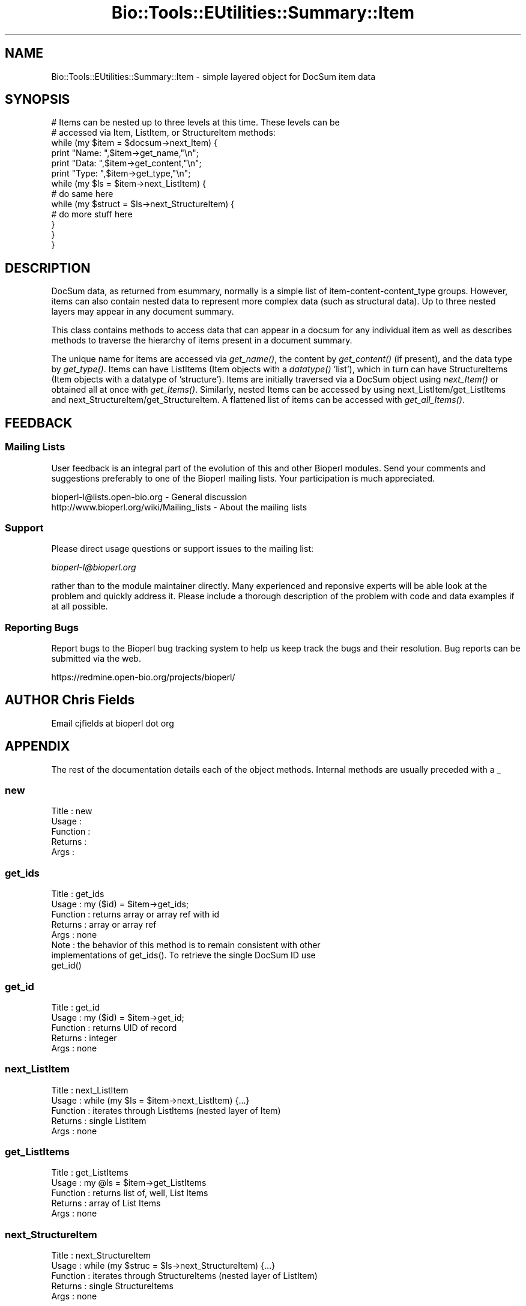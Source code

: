 .\" Automatically generated by Pod::Man 2.25 (Pod::Simple 3.16)
.\"
.\" Standard preamble:
.\" ========================================================================
.de Sp \" Vertical space (when we can't use .PP)
.if t .sp .5v
.if n .sp
..
.de Vb \" Begin verbatim text
.ft CW
.nf
.ne \\$1
..
.de Ve \" End verbatim text
.ft R
.fi
..
.\" Set up some character translations and predefined strings.  \*(-- will
.\" give an unbreakable dash, \*(PI will give pi, \*(L" will give a left
.\" double quote, and \*(R" will give a right double quote.  \*(C+ will
.\" give a nicer C++.  Capital omega is used to do unbreakable dashes and
.\" therefore won't be available.  \*(C` and \*(C' expand to `' in nroff,
.\" nothing in troff, for use with C<>.
.tr \(*W-
.ds C+ C\v'-.1v'\h'-1p'\s-2+\h'-1p'+\s0\v'.1v'\h'-1p'
.ie n \{\
.    ds -- \(*W-
.    ds PI pi
.    if (\n(.H=4u)&(1m=24u) .ds -- \(*W\h'-12u'\(*W\h'-12u'-\" diablo 10 pitch
.    if (\n(.H=4u)&(1m=20u) .ds -- \(*W\h'-12u'\(*W\h'-8u'-\"  diablo 12 pitch
.    ds L" ""
.    ds R" ""
.    ds C` ""
.    ds C' ""
'br\}
.el\{\
.    ds -- \|\(em\|
.    ds PI \(*p
.    ds L" ``
.    ds R" ''
'br\}
.\"
.\" Escape single quotes in literal strings from groff's Unicode transform.
.ie \n(.g .ds Aq \(aq
.el       .ds Aq '
.\"
.\" If the F register is turned on, we'll generate index entries on stderr for
.\" titles (.TH), headers (.SH), subsections (.SS), items (.Ip), and index
.\" entries marked with X<> in POD.  Of course, you'll have to process the
.\" output yourself in some meaningful fashion.
.ie \nF \{\
.    de IX
.    tm Index:\\$1\t\\n%\t"\\$2"
..
.    nr % 0
.    rr F
.\}
.el \{\
.    de IX
..
.\}
.\"
.\" Accent mark definitions (@(#)ms.acc 1.5 88/02/08 SMI; from UCB 4.2).
.\" Fear.  Run.  Save yourself.  No user-serviceable parts.
.    \" fudge factors for nroff and troff
.if n \{\
.    ds #H 0
.    ds #V .8m
.    ds #F .3m
.    ds #[ \f1
.    ds #] \fP
.\}
.if t \{\
.    ds #H ((1u-(\\\\n(.fu%2u))*.13m)
.    ds #V .6m
.    ds #F 0
.    ds #[ \&
.    ds #] \&
.\}
.    \" simple accents for nroff and troff
.if n \{\
.    ds ' \&
.    ds ` \&
.    ds ^ \&
.    ds , \&
.    ds ~ ~
.    ds /
.\}
.if t \{\
.    ds ' \\k:\h'-(\\n(.wu*8/10-\*(#H)'\'\h"|\\n:u"
.    ds ` \\k:\h'-(\\n(.wu*8/10-\*(#H)'\`\h'|\\n:u'
.    ds ^ \\k:\h'-(\\n(.wu*10/11-\*(#H)'^\h'|\\n:u'
.    ds , \\k:\h'-(\\n(.wu*8/10)',\h'|\\n:u'
.    ds ~ \\k:\h'-(\\n(.wu-\*(#H-.1m)'~\h'|\\n:u'
.    ds / \\k:\h'-(\\n(.wu*8/10-\*(#H)'\z\(sl\h'|\\n:u'
.\}
.    \" troff and (daisy-wheel) nroff accents
.ds : \\k:\h'-(\\n(.wu*8/10-\*(#H+.1m+\*(#F)'\v'-\*(#V'\z.\h'.2m+\*(#F'.\h'|\\n:u'\v'\*(#V'
.ds 8 \h'\*(#H'\(*b\h'-\*(#H'
.ds o \\k:\h'-(\\n(.wu+\w'\(de'u-\*(#H)/2u'\v'-.3n'\*(#[\z\(de\v'.3n'\h'|\\n:u'\*(#]
.ds d- \h'\*(#H'\(pd\h'-\w'~'u'\v'-.25m'\f2\(hy\fP\v'.25m'\h'-\*(#H'
.ds D- D\\k:\h'-\w'D'u'\v'-.11m'\z\(hy\v'.11m'\h'|\\n:u'
.ds th \*(#[\v'.3m'\s+1I\s-1\v'-.3m'\h'-(\w'I'u*2/3)'\s-1o\s+1\*(#]
.ds Th \*(#[\s+2I\s-2\h'-\w'I'u*3/5'\v'-.3m'o\v'.3m'\*(#]
.ds ae a\h'-(\w'a'u*4/10)'e
.ds Ae A\h'-(\w'A'u*4/10)'E
.    \" corrections for vroff
.if v .ds ~ \\k:\h'-(\\n(.wu*9/10-\*(#H)'\s-2\u~\d\s+2\h'|\\n:u'
.if v .ds ^ \\k:\h'-(\\n(.wu*10/11-\*(#H)'\v'-.4m'^\v'.4m'\h'|\\n:u'
.    \" for low resolution devices (crt and lpr)
.if \n(.H>23 .if \n(.V>19 \
\{\
.    ds : e
.    ds 8 ss
.    ds o a
.    ds d- d\h'-1'\(ga
.    ds D- D\h'-1'\(hy
.    ds th \o'bp'
.    ds Th \o'LP'
.    ds ae ae
.    ds Ae AE
.\}
.rm #[ #] #H #V #F C
.\" ========================================================================
.\"
.IX Title "Bio::Tools::EUtilities::Summary::Item 3"
.TH Bio::Tools::EUtilities::Summary::Item 3 "2013-07-16" "perl v5.14.2" "User Contributed Perl Documentation"
.\" For nroff, turn off justification.  Always turn off hyphenation; it makes
.\" way too many mistakes in technical documents.
.if n .ad l
.nh
.SH "NAME"
Bio::Tools::EUtilities::Summary::Item \- simple layered object for DocSum item data
.SH "SYNOPSIS"
.IX Header "SYNOPSIS"
.Vb 2
\&  # Items can be nested up to three levels at this time. These levels can be
\&  # accessed via Item, ListItem, or StructureItem methods:
\&
\&  while (my $item = $docsum\->next_Item) {
\&     print "Name: ",$item\->get_name,"\en";
\&     print "Data: ",$item\->get_content,"\en";
\&     print "Type: ",$item\->get_type,"\en";
\&     while (my $ls = $item\->next_ListItem) {
\&        # do same here
\&        while (my $struct = $ls\->next_StructureItem) {
\&           # do more stuff here
\&        }
\&     }
\&  }
.Ve
.SH "DESCRIPTION"
.IX Header "DESCRIPTION"
DocSum data, as returned from esummary, normally is a simple list of
item\-content\-content_type groups. However, items can also contain nested data to
represent more complex data (such as structural data). Up to three nested layers
may appear in any document summary.
.PP
This class contains methods to access data that can appear in a docsum for any
individual item as well as describes methods to traverse the hierarchy of items
present in a document summary.
.PP
The unique name for items are accessed via \fIget_name()\fR, the content by
\&\fIget_content()\fR (if present), and the data type by \fIget_type()\fR. Items can have
ListItems (Item objects with a \fIdatatype()\fR 'list'), which in turn can have
StructureItems (Item objects with a datatype of 'structure'). Items are
initially traversed via a DocSum object using \fInext_Item()\fR or obtained all at
once with \fIget_Items()\fR. Similarly, nested Items can be accessed by using
next_ListItem/get_ListItems and next_StructureItem/get_StructureItem.  A
flattened list of items can be accessed with \fIget_all_Items()\fR.
.SH "FEEDBACK"
.IX Header "FEEDBACK"
.SS "Mailing Lists"
.IX Subsection "Mailing Lists"
User feedback is an integral part of the
evolution of this and other Bioperl modules. Send
your comments and suggestions preferably to one
of the Bioperl mailing lists. Your participation
is much appreciated.
.PP
.Vb 2
\&  bioperl\-l@lists.open\-bio.org               \- General discussion
\&  http://www.bioperl.org/wiki/Mailing_lists  \- About the mailing lists
.Ve
.SS "Support"
.IX Subsection "Support"
Please direct usage questions or support issues to the mailing list:
.PP
\&\fIbioperl\-l@bioperl.org\fR
.PP
rather than to the module maintainer directly. Many experienced and 
reponsive experts will be able look at the problem and quickly 
address it. Please include a thorough description of the problem 
with code and data examples if at all possible.
.SS "Reporting Bugs"
.IX Subsection "Reporting Bugs"
Report bugs to the Bioperl bug tracking system to
help us keep track the bugs and their resolution.
Bug reports can be submitted via the web.
.PP
.Vb 1
\&  https://redmine.open\-bio.org/projects/bioperl/
.Ve
.SH "AUTHOR Chris Fields"
.IX Header "AUTHOR Chris Fields"
Email cjfields at bioperl dot org
.SH "APPENDIX"
.IX Header "APPENDIX"
The rest of the documentation details each of the
object methods. Internal methods are usually
preceded with a _
.SS "new"
.IX Subsection "new"
.Vb 5
\& Title    : new
\& Usage    : 
\& Function : 
\& Returns  : 
\& Args     :
.Ve
.SS "get_ids"
.IX Subsection "get_ids"
.Vb 8
\& Title    : get_ids
\& Usage    : my ($id) = $item\->get_ids;
\& Function : returns array or array ref with id
\& Returns  : array or array ref
\& Args     : none
\& Note     : the behavior of this method is to remain consistent with other 
\&            implementations of get_ids(). To retrieve the single DocSum ID use
\&            get_id()
.Ve
.SS "get_id"
.IX Subsection "get_id"
.Vb 5
\& Title    : get_id
\& Usage    : my ($id) = $item\->get_id;
\& Function : returns UID of record
\& Returns  : integer
\& Args     : none
.Ve
.SS "next_ListItem"
.IX Subsection "next_ListItem"
.Vb 5
\& Title    : next_ListItem
\& Usage    : while (my $ls = $item\->next_ListItem) {...}
\& Function : iterates through ListItems (nested layer of Item)
\& Returns  : single ListItem
\& Args     : none
.Ve
.SS "get_ListItems"
.IX Subsection "get_ListItems"
.Vb 5
\& Title    : get_ListItems
\& Usage    : my @ls = $item\->get_ListItems
\& Function : returns list of, well, List Items
\& Returns  : array of List Items
\& Args     : none
.Ve
.SS "next_StructureItem"
.IX Subsection "next_StructureItem"
.Vb 5
\& Title    : next_StructureItem
\& Usage    : while (my $struc = $ls\->next_StructureItem) {...}
\& Function : iterates through StructureItems (nested layer of ListItem)
\& Returns  : single StructureItems
\& Args     : none
.Ve
.SS "get_StructureItems"
.IX Subsection "get_StructureItems"
.Vb 5
\& Title    : get_StructureItems
\& Usage    : my @structs = $ls\->get_StructureItems
\& Function : returns list of Structure Items
\& Returns  : array of StructureItems
\& Args     : none
.Ve
.SS "next_subItem"
.IX Subsection "next_subItem"
.Vb 7
\& Title    : next_subItem
\& Usage    : while (my $it = $ls\->next_subItem) {...}
\& Function : iterates through the next layer of Items
\& Returns  : single Item
\& Args     : none
\& Notes    : unlike next_ListItem and next_StructureItem, this generically
\&            accesses any sub Items (useful for recursive calls, for example)
.Ve
.SS "get_subItems"
.IX Subsection "get_subItems"
.Vb 7
\& Title    : get_subItems
\& Usage    : my @items = $ls\->get_subItems
\& Function : returns list of sub Items
\& Returns  : array of Items
\& Args     : none
\& Notes    : unlike get_ListItems and get_StructureItems, this generically
\&            accesses any sub Items (useful for recursive calls, for example)
.Ve
.SS "get_name"
.IX Subsection "get_name"
.Vb 5
\& Title    : get_name
\& Usage    : my $nm = $ls\->get_name
\& Function : retrieves Item/ListItem/StructureItem name for this Item
\& Returns  : string
\& Args     : none
.Ve
.SS "get_type"
.IX Subsection "get_type"
.Vb 7
\& Title    : get_type
\& Usage    : my $type = $ls\->get_type
\& Function : retrieves Item/ListItem/StructureItem type 
\& Returns  : string
\& Args     : none
\& Note     : this is not the same as the datatype(), which describes the
\&            group this Item object belongs to
.Ve
.SS "get_content"
.IX Subsection "get_content"
.Vb 5
\& Title    : get_content
\& Usage    : my $data = $ls\->get_content
\& Function : retrieves Item/ListItem/StructureItem content (if any)
\& Returns  : string
\& Args     : none
.Ve
.SS "rewind"
.IX Subsection "rewind"
.Vb 7
\& Title    : rewind
\& Usage    : $item\->rewind()
\& Function : rewinds iterators
\& Returns  : none
\& Args     : [optional] No arg \- only rewinds current layer
\&           \*(Aqall\*(Aq \- rewind all DocSum object layers
\&                (Items, ListItems, StructureItems)
.Ve
.SH "ItemContainerI methods"
.IX Header "ItemContainerI methods"
.SS "next_Item"
.IX Subsection "next_Item"
.Vb 7
\& Title    : next_Item
\& Usage    : while (my $item = $docsum\->next_Item) {...}
\& Function : iterates through Items (nested layer of Item)
\& Returns  : single Item
\& Args     : [optional] single arg (string)
\&            \*(Aqflatten\*(Aq \- iterates through a flattened list ala
\&                          get_all_DocSum_Items()
.Ve
.SS "get_Items"
.IX Subsection "get_Items"
.Vb 5
\& Title    : get_Items
\& Usage    : my @items = $docsum\->get_Items
\& Function : returns list of, well, Items
\& Returns  : array of Items
\& Args     : none
.Ve
.SS "get_all_Items"
.IX Subsection "get_all_Items"
.Vb 8
\& Title    : get_all_Items
\& Usage    : my @items = $docsum\->get_all_Items
\& Function : returns flattened list of all Item objects (Items, ListItems,
\&            StructureItems)
\& Returns  : array of Items
\& Args     : none
\& Note     : items are added top\-down (similar order to using nested calls)
\&            in original list order.
\&
\&             1         2        7        8
\&           Item  \-   Item  \-  Item  \-  Item ...
\&                     |
\&                    | 3        6
\&                 ListItem \- ListItem
\&                   |
\&                  | 4          5
\&               Structure \- Structure
.Ve
.SS "get_all_names"
.IX Subsection "get_all_names"
.Vb 5
\& Title    : get_all_names
\& Usage    : my @names = get_all_names()
\& Function : Returns an array of names for all Item(s) in DocSum.
\& Returns  : array of unique strings
\& Args     : none
.Ve
.SS "get_Items_by_name"
.IX Subsection "get_Items_by_name"
.Vb 5
\& Title    : get_Items_by_name
\& Usage    : my @items = get_Items_by_name(\*(AqCreateDate\*(Aq)
\& Function : Returns named Item(s) in DocSum (indicated by passed argument)
\& Returns  : array of Item objects
\& Args     : string (Item name)
.Ve
.SS "get_contents_by_name"
.IX Subsection "get_contents_by_name"
.Vb 6
\& Title    : get_contents_by_name
\& Usage    : my ($data) = get_contents_by_name(\*(AqCreateDate\*(Aq)
\& Function : Returns content for named Item(s) in DocSum (indicated by
\&            passed argument)
\& Returns  : array of values (type varies per Item)
\& Args     : string (Item name)
.Ve
.SS "get_type_by_name"
.IX Subsection "get_type_by_name"
.Vb 6
\& Title    : get_type_by_name
\& Usage    : my $data = get_type_by_name(\*(AqCreateDate\*(Aq)
\& Function : Returns data type for named Item in DocSum (indicated by
\&            passed argument)
\& Returns  : scalar value (string) if present
\& Args     : string (Item name)
.Ve
.SS "to_string"
.IX Subsection "to_string"
.Vb 7
\& Title    : to_string
\& Usage    : $foo\->to_string()
\& Function : converts current object to string
\& Returns  : none
\& Args     : (optional) simple data for text formatting.  This implementation
\&            passes an argument for layering Items/subItems
\& Note     : Used generically for debugging and print_DocSums methods
.Ve

